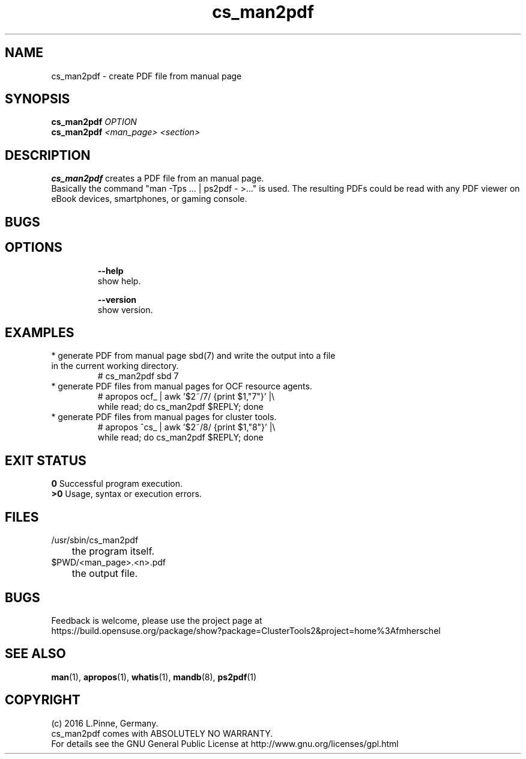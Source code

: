 .TH cs_man2pdf 8 "29 Jan 2016" "" "ClusterTools2"
.\"
.SH NAME
cs_man2pdf \- create PDF file from manual page
.\"
.SH SYNOPSIS
.B cs_man2pdf \fIOPTION\fR
.br
.B cs_man2pdf \fI<man_page>\fR \fI<section>\fR
.br
.\"
.SH DESCRIPTION
\fBcs_man2pdf\fP creates a PDF file from an manual page.
.br
Basically the command "man -Tps ... | ps2pdf - >..." is used.
The resulting PDFs could be read with any PDF viewer on eBook devices,
smartphones, or gaming console. 
.br
.\"
.SH BUGS
.\"
.SH OPTIONS
.HP
\fB --help\fR
        show help.
.HP
\fB --version\fR
        show version.
.\"
.SH EXAMPLES
.TP
* generate PDF from manual page sbd(7) and write the output into a file in the current working directory.
.br
# cs_man2pdf sbd 7
.TP
* generate PDF files from manual pages for OCF resource agents.
.br
# apropos ocf_ | awk '$2~/7/ {print $1,"7"}' |\\
.br
  while read; do cs_man2pdf $REPLY; done
.TP
* generate PDF files from manual pages for cluster tools.
.br
# apropos ^cs_ | awk '$2~/8/ {print $1,"8"}' |\\
.br
  while read; do cs_man2pdf $REPLY; done
.\"
.SH EXIT STATUS
.B 0
Successful program execution.
.br
.B >0 
Usage, syntax or execution errors.
.\"
.SH FILES
.TP
/usr/sbin/cs_man2pdf
	the program itself.
.TP
$PWD/<man_page>.<n>.pdf
	the output file.
.\"
.SH BUGS
Feedback is welcome, please use the project page at
.br
https://build.opensuse.org/package/show?package=ClusterTools2&project=home%3Afmherschel
.\"
.SH SEE ALSO
\fBman\fP(1), \fBapropos\fP(1), \fBwhatis\fP(1), \fBmandb\fP(8), \fBps2pdf\fP(1)
.\"
.SH COPYRIGHT
(c) 2016 L.Pinne, Germany.
.br
cs_man2pdf comes with ABSOLUTELY NO WARRANTY.
.br
For details see the GNU General Public License at
http://www.gnu.org/licenses/gpl.html
.\"
